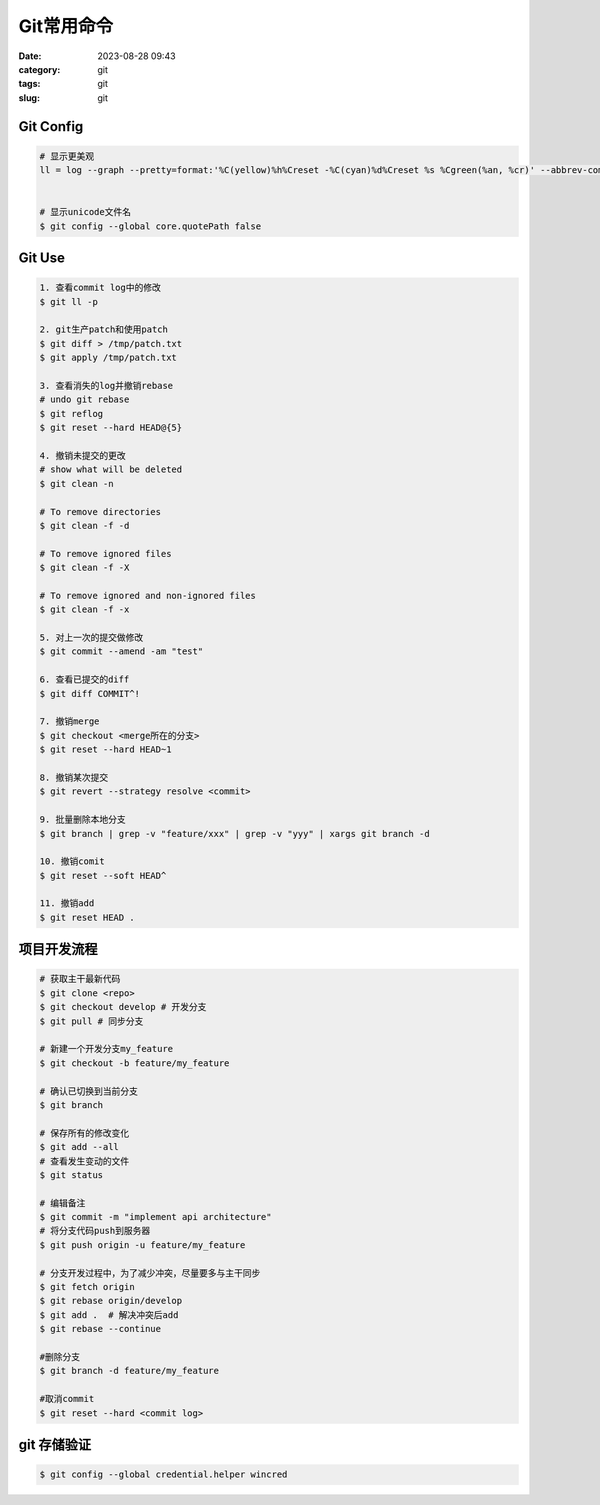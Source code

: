 Git常用命令
#################

:date: 2023-08-28 09:43
:category: git 
:tags: git
:slug: git


Git Config
------------

.. code-block:: bash

   # 显示更美观
   ll = log --graph --pretty=format:'%C(yellow)%h%Creset -%C(cyan)%d%Creset %s %Cgreen(%an, %cr)' --abbrev-commit


   # 显示unicode文件名
   $ git config --global core.quotePath false


Git Use
------------


.. code-block:: bash

    1. 查看commit log中的修改
    $ git ll -p

    2. git生产patch和使用patch
    $ git diff > /tmp/patch.txt
    $ git apply /tmp/patch.txt

    3. 查看消失的log并撤销rebase
    # undo git rebase
    $ git reflog
    $ git reset --hard HEAD@{5}

    4. 撤销未提交的更改
    # show what will be deleted
    $ git clean -n

    # To remove directories
    $ git clean -f -d

    # To remove ignored files
    $ git clean -f -X

    # To remove ignored and non-ignored files
    $ git clean -f -x

    5. 对上一次的提交做修改
    $ git commit --amend -am "test"

    6. 查看已提交的diff
    $ git diff COMMIT^!

    7. 撤销merge
    $ git checkout <merge所在的分支>
    $ git reset --hard HEAD~1

    8. 撤销某次提交
    $ git revert --strategy resolve <commit>

    9. 批量删除本地分支
    $ git branch | grep -v "feature/xxx" | grep -v "yyy" | xargs git branch -d

    10. 撤销comit
    $ git reset --soft HEAD^

    11. 撤销add
    $ git reset HEAD .


项目开发流程
------------

.. code-block:: bash

    # 获取主干最新代码
    $ git clone <repo>
    $ git checkout develop # 开发分支
    $ git pull # 同步分支

    # 新建一个开发分支my_feature
    $ git checkout -b feature/my_feature

    # 确认已切换到当前分支
    $ git branch

    # 保存所有的修改变化
    $ git add --all
    # 查看发生变动的文件
    $ git status
     
    # 编辑备注
    $ git commit -m "implement api architecture"
    # 将分支代码push到服务器
    $ git push origin -u feature/my_feature

    # 分支开发过程中，为了减少冲突，尽量要多与主干同步
    $ git fetch origin
    $ git rebase origin/develop
    $ git add .  # 解决冲突后add
    $ git rebase --continue

    #删除分支
    $ git branch -d feature/my_feature

    #取消commit
    $ git reset --hard <commit log>

git 存储验证
------------

.. code-block:: bash

    $ git config --global credential.helper wincred
